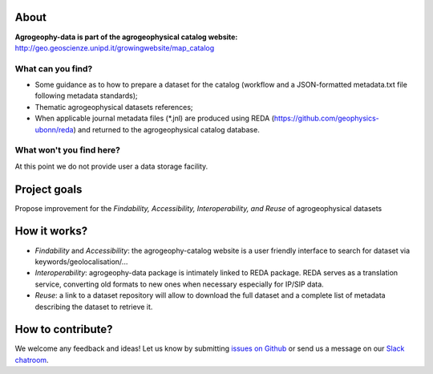 .. image:: https://img.shields.io/badge/Slack-agrogeophy-1.svg?logo=slack
    :target: https://agrogeophy.slack.com/

About
-----
**Agrogeophy-data is part of the agrogeophysical catalog website:** `<http://geo.geoscienze.unipd.it/growingwebsite/map_catalog>`__ 

What can you find?
******************
- Some guidance as to how to prepare a dataset for the catalog (workflow and a JSON-formatted metadata.txt file following metadata standards);
- Thematic agrogeophysical datasets references;
- When applicable journal metadata files (*.jnl) are produced using REDA (https://github.com/geophysics-ubonn/reda) and returned to the agrogeophysical catalog database.

What won't you find here?
*************************
At this point we do not provide user a data storage facility. 

Project goals
-------------
Propose improvement for the *Findability, Accessibility, Interoperability, and Reuse* of agrogeophysical datasets

How it works?
-------------
- *Findability* and *Accessibility*: the agrogeophy-catalog website is a user friendly interface to search for dataset via keywords/geolocalisation/...
- *Interoperability*: agrogeophy-data package is intimately linked to REDA package. REDA serves as a translation service, converting old formats to new ones when necessary especially for IP/SIP data.
- *Reuse*: a link to a dataset repository will allow to download the full dataset and a complete list of metadata describing the dataset to retrieve it. 

How to contribute?
------------------
We welcome any feedback and ideas!
Let us know by submitting 
`issues on Github <https://github.com/BenjMy/agrogeophy-data/issues>`__
or send us a message on our
`Slack chatroom <https://agrogeophy.slack.com/>`__.

